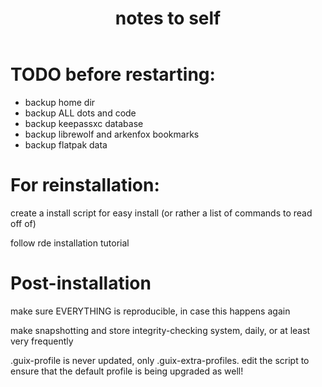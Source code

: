 #+TITLE: notes to self


* TODO before restarting:

- backup home dir
- backup ALL dots and code
- backup keepassxc database
- backup librewolf and arkenfox bookmarks
- backup flatpak data

* For reinstallation:

create a install script for easy install (or rather a list of commands to read off of)

follow rde installation tutorial

* Post-installation

make sure EVERYTHING is reproducible, in case this happens again

make snapshotting and store integrity-checking system, daily, or at least very frequently

.guix-profile is never updated, only .guix-extra-profiles. edit the script to ensure that the default profile is being upgraded as well!
